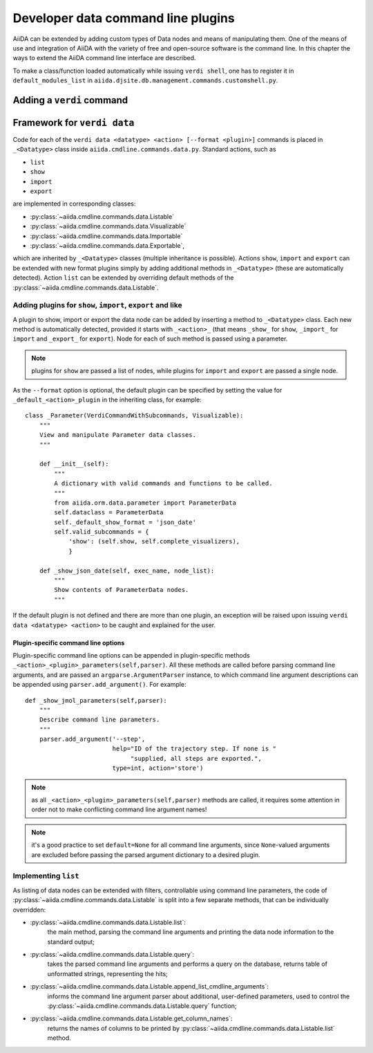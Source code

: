 Developer data command line plugins
###################################

AiiDA can be extended by adding custom types of Data nodes and means of
manipulating them. One of the means of use and integration of AiiDA with
the variety of free and open-source software is the command line. In this
chapter the ways to extend the AiiDA command line interface are described.

To make a class/function loaded automatically while issuing ``verdi shell``,
one has to register it in ``default_modules_list`` in
``aiida.djsite.db.management.commands.customshell.py``.

Adding a ``verdi`` command
++++++++++++++++++++++++++

.. todo:: Describe here


Framework for ``verdi data``
++++++++++++++++++++++++++++

Code for each of the ``verdi data <datatype> <action> [--format <plugin>]``
commands is placed in ``_<Datatype>`` class inside
``aiida.cmdline.commands.data.py``. Standard actions, such as

* ``list``
* ``show``
* ``import``
* ``export``

are implemented in corresponding classes:

* :py:class:`~aiida.cmdline.commands.data.Listable`
* :py:class:`~aiida.cmdline.commands.data.Visualizable`
* :py:class:`~aiida.cmdline.commands.data.Importable`
* :py:class:`~aiida.cmdline.commands.data.Exportable`,

which are inherited by ``_<Datatype>`` classes (multiple inheritance is
possible). Actions ``show``, ``import`` and ``export`` can be extended with
new format plugins simply by adding additional methods in ``_<Datatype>``
(these are automatically detected). Action ``list`` can be extended by
overriding default methods of the
:py:class:`~aiida.cmdline.commands.data.Listable`.

Adding plugins for ``show``, ``import``, ``export`` and like
------------------------------------------------------------

A plugin to show, import or export the data node can be added by inserting
a method to ``_<Datatype>`` class. Each new method is automatically detected,
provided it starts with ``_<action>_`` (that means ``_show_`` for ``show``,
``_import_`` for ``import`` and ``_export_`` for ``export``). Node for each
of such method is passed using a parameter.

.. note:: plugins for ``show`` are passed a list of nodes, while plugins for
    ``import`` and ``export`` are passed a single node.

As the ``--format`` option is optional, the default plugin can be specified
by setting the value for ``_default_<action>_plugin`` in the inheriting class,
for example::

    class _Parameter(VerdiCommandWithSubcommands, Visualizable):
        """
        View and manipulate Parameter data classes.
        """

        def __init__(self):
            """
            A dictionary with valid commands and functions to be called.
            """
            from aiida.orm.data.parameter import ParameterData
            self.dataclass = ParameterData
            self._default_show_format = 'json_date'
            self.valid_subcommands = {
                'show': (self.show, self.complete_visualizers),
                }

        def _show_json_date(self, exec_name, node_list):
            """
            Show contents of ParameterData nodes.
            """

If the default plugin is not defined and there are more than one plugin,
an exception will be raised upon issuing ``verdi data <datatype> <action>``
to be caught and explained for the user.

Plugin-specific command line options
====================================

Plugin-specific command line options can be appended in plugin-specific
methods ``_<action>_<plugin>_parameters(self,parser)``. All these methods
are called before parsing command line arguments, and are passed an
``argparse.ArgumentParser`` instance, to which command line argument
descriptions can be appended using ``parser.add_argument()``. For example::

    def _show_jmol_parameters(self,parser):
        """
        Describe command line parameters.
        """
        parser.add_argument('--step',
                            help="ID of the trajectory step. If none is "
                                 "supplied, all steps are exported.",
                            type=int, action='store')

.. note:: as all ``_<action>_<plugin>_parameters(self,parser)`` methods are
    called, it requires some attention in order not to make conflicting
    command line argument names!
.. note:: it's a good practice to set ``default=None`` for all command line
    arguments, since ``None``-valued arguments are excluded before passing
    the parsed argument dictionary to a desired plugin.

Implementing ``list``
---------------------

As listing of data nodes can be extended with filters, controllable using
command line parameters, the code of
:py:class:`~aiida.cmdline.commands.data.Listable` is split into a few
separate methods, that can be individually overridden:

* :py:class:`~aiida.cmdline.commands.data.Listable.list`:
    the main method, parsing the command line arguments and printing the
    data node information to the standard output;
* :py:class:`~aiida.cmdline.commands.data.Listable.query`:
    takes the parsed command line arguments and performs a query on the
    database, returns table of unformatted strings, representing the hits;
* :py:class:`~aiida.cmdline.commands.data.Listable.append_list_cmdline_arguments`:
    informs the command line argument parser about additional, user-defined
    parameters, used to control the
    :py:class:`~aiida.cmdline.commands.data.Listable.query` function;
* :py:class:`~aiida.cmdline.commands.data.Listable.get_column_names`:
    returns the names of columns to be printed by
    :py:class:`~aiida.cmdline.commands.data.Listable.list` method.
